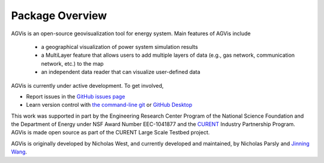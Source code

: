 .. _package-overview:

================
Package Overview
================

AGVis is an open-source geovisualization tool for energy system.
Main features of AGVis include

  - a geographical visualization of power system simulation results
  - a MultiLayer feature that allows users to add multiple layers of data
    (e.g., gas network, communication network, etc.) to the map
  - an independent data reader that can visualize user-defined data

AGVis is currently under active development. To get involved,

* Report issues in the
  `GitHub issues page <https://github.com/CURENT/agvis/issues>`_
* Learn version control with
  `the command-line git <https://git-scm.com/docs/gittutorial>`_ or
  `GitHub Desktop <https://help.github.com/en/desktop/getting-started-with-github-desktop>`_

This work was supported in part by the Engineering Research Center Program of
the National Science Foundation and the Department of Energy under NSF Award
Number EEC-1041877 and the CURENT_ Industry Partnership Program. AGVis is made
open source as part of the CURENT Large Scale Testbed project.

AGVis is originally developed by Nicholas West, and currently developed and maintained,
by Nicholas Parsly and `Jinning Wang <https://jinningwang.github.io>`_.

.. _CURENT: https://curent.utk.edu
